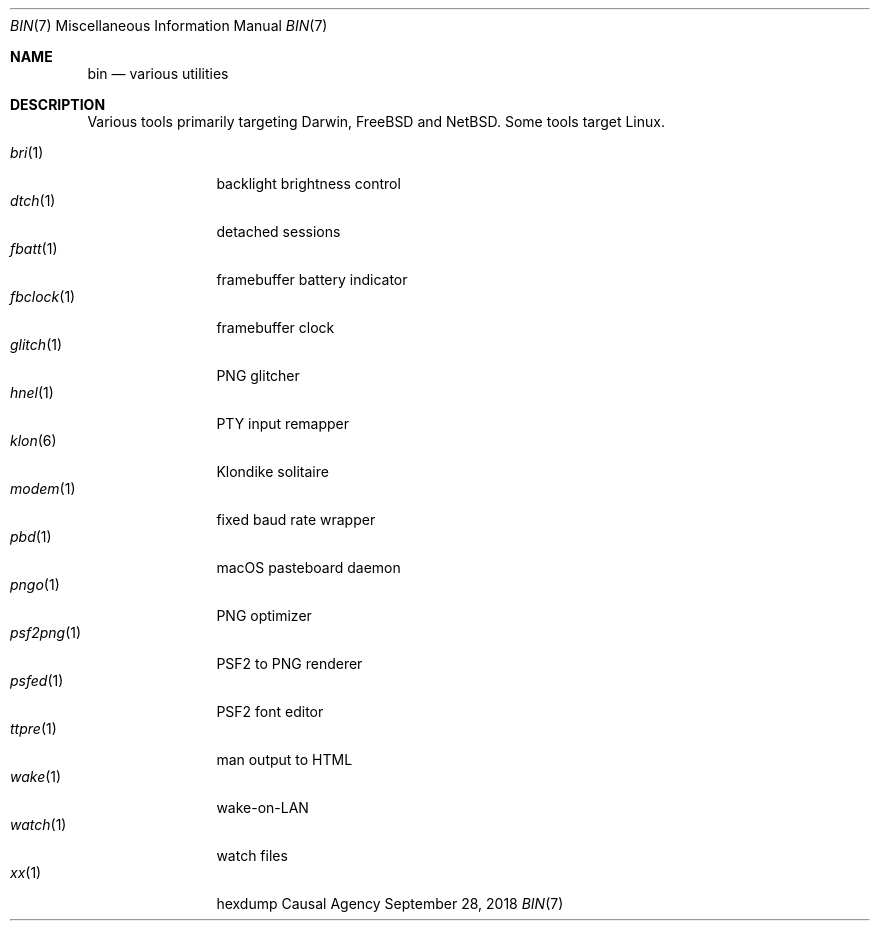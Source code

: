 .Dd September 28, 2018
.Dt BIN 7
.Os "Causal Agency"
.
.Sh NAME
.Nm bin
.Nd various utilities
.
.Sh DESCRIPTION
Various tools primarily targeting
Darwin,
.Fx
and
.Nx .
Some tools target Linux.
.
.Pp
.Bl -tag -width "fbclock(1)" -compact
.It Xr bri 1
backlight brightness control
.
.It Xr dtch 1
detached sessions
.
.It Xr fbatt 1
framebuffer battery indicator
.
.It Xr fbclock 1
framebuffer clock
.
.It Xr glitch 1
PNG glitcher
.
.It Xr hnel 1
PTY input remapper
.
.It Xr klon 6
Klondike solitaire
.
.It Xr modem 1
fixed baud rate wrapper
.
.It Xr pbd 1
macOS pasteboard daemon
.
.It Xr pngo 1
PNG optimizer
.
.It Xr psf2png 1
PSF2 to PNG renderer
.
.It Xr psfed 1
PSF2 font editor
.
.It Xr ttpre 1
man output to HTML
.
.It Xr wake 1
wake-on-LAN
.
.It Xr watch 1
watch files
.
.It Xr xx 1
hexdump
.El
